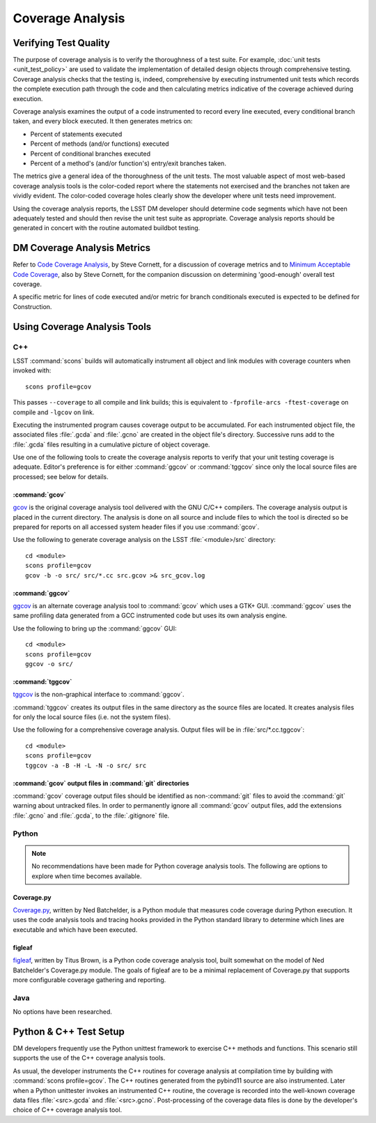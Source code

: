 #################
Coverage Analysis
#################

Verifying Test Quality
======================

The purpose of coverage analysis is to verify the thoroughness of a test suite.
For example, :doc:`unit tests <unit_test_policy>` are used to validate the
implementation of detailed design objects through comprehensive testing.
Coverage analysis checks that the testing is, indeed, comprehensive by
executing instrumented unit tests which records the complete execution path
through the code and then calculating metrics indicative of the coverage
achieved during execution.

Coverage analysis examines the output of a code instrumented to record every
line executed, every conditional branch taken, and every block executed. It
then generates metrics on:

- Percent of statements executed
- Percent of methods (and/or functions) executed
- Percent of conditional branches executed
- Percent of a method's (and/or function's) entry/exit branches taken.

The metrics give a general idea of the thoroughness of the unit tests. The
most valuable aspect of most web-based coverage analysis tools is the
color-coded report where the statements not exercised and the branches not
taken are vividly evident. The color-coded coverage holes clearly show the
developer where unit tests need improvement.

Using the coverage analysis reports, the LSST DM developer should determine
code segments which have not been adequately tested and should then revise the
unit test suite as appropriate. Coverage analysis reports should be generated
in concert with the routine automated buildbot testing.

DM Coverage Analysis Metrics
============================

Refer to `Code Coverage Analysis`_, by Steve Cornett, for a discussion of
coverage metrics and to `Minimum Acceptable Code Coverage`_, also by Steve
Cornett, for the companion discussion on determining 'good-enough' overall test
coverage.

A specific metric for lines of code executed and/or metric for branch
conditionals executed is expected to be defined for Construction.

.. _Code Coverage Analysis: http://www.bullseye.com/coverage.html
.. _Minimum Acceptable Code Coverage: http://www.bullseye.com/minimum.html

Using Coverage Analysis Tools
=============================

C++
---

LSST :command:`scons` builds will automatically instrument all object and link modules
with coverage counters when invoked with::

	scons profile=gcov

This passes ``--coverage`` to all compile and link builds; this is equivalent
to ``-fprofile-arcs -ftest-coverage`` on compile and ``-lgcov`` on link.

Executing the instrumented program causes coverage output to be accumulated.
For each instrumented object file, the associated files :file:`.gcda` and
:file:`.gcno` are created in the object file's directory. Successive runs add
to the :file:`.gcda` files resulting in a cumulative picture of object
coverage.

Use one of the following tools to create the coverage analysis reports to
verify that your unit testing coverage is adequate. Editor's preference is for
either :command:`ggcov` or :command:`tggcov` since only the local source files
are processed; see below for details.

:command:`gcov`
^^^^^^^^^^^^^^^

`gcov`_ is the original coverage analysis tool delivered with the GNU
C/C++ compilers. The coverage analysis output is placed in the current
directory. The analysis is done on all source and include files to which the
tool is directed so be prepared for reports on all accessed system header files
if you use :command:`gcov`.

Use the following to generate coverage analysis on the LSST
:file:`<module>/src` directory::

    cd <module>
    scons profile=gcov
    gcov -b -o src/ src/*.cc src.gcov >& src_gcov.log

.. _gcov: https://gcc.gnu.org/onlinedocs/gcc/Gcov.html

:command:`ggcov`
^^^^^^^^^^^^^^^^

`ggcov`_ is an alternate coverage analysis tool to :command:`gcov` which uses a
GTK+ GUI. :command:`ggcov` uses the same profiling data generated from a GCC instrumented
code but uses its own analysis engine.

Use the following to bring up the :command:`ggcov` GUI::

    cd <module>
    scons profile=gcov
    ggcov -o src/

.. _ggcov: http://ggcov.org/

:command:`tggcov`
^^^^^^^^^^^^^^^^^

`tggcov`_ is the non-graphical interface to :command:`ggcov`.

:command:`tggcov` creates its output files in the same directory as the source
files are located. It creates analysis files for only the local source files
(i.e. not the system files).

Use the following for a comprehensive coverage analysis. Output files will be
in :file:`src/*.cc.tggcov`::

    cd <module>
    scons profile=gcov
    tggcov -a -B -H -L -N -o src/ src

.. _tggcov: http://ggcov.org/

:command:`gcov` output files in :command:`git` directories
^^^^^^^^^^^^^^^^^^^^^^^^^^^^^^^^^^^^^^^^^^^^^^^^^^^^^^^^^^

:command:`gcov` coverage output files should be identified as
non-:command:`git` files to avoid the :command:`git` warning about untracked
files. In order to permanently ignore all :command:`gcov` output files, add
the extensions :file:`.gcno` and  :file:`.gcda`, to the :file:`.gitignore`
file.

Python
------

.. note::

   No recommendations have been made for Python coverage analysis tools. The
   following are options to explore when time becomes available.

Coverage.py
^^^^^^^^^^^

`Coverage.py`_, written by Ned Batchelder, is a Python module that measures
code coverage during Python execution. It uses the code analysis tools and
tracing hooks provided in the Python standard library to determine which lines
are executable and which have been executed.

.. _Coverage.py: http://coverage.readthedocs.org/

figleaf
^^^^^^^

`figleaf`_, written by Titus Brown, is a Python code coverage analysis tool,
built somewhat on the model of Ned Batchelder's Coverage.py module. The
goals of figleaf are to be a minimal replacement of Coverage.py that
supports more configurable coverage gathering and reporting.

.. _figleaf: http://darcs.idyll.org/~t/projects/figleaf/doc/

Java
----

No options have been researched.

Python & C++ Test Setup
=======================

DM developers frequently use the Python unittest framework to exercise C++
methods and functions. This scenario still supports the use of the C++
coverage analysis tools.

As usual, the developer instruments the C++ routines for coverage analysis at
compilation time by building with :command:`scons profile=gcov`. The C++
routines generated from the pybind11 source are also instrumented.
Later when a Python unittester invokes an instrumented C++ routine, the
coverage is recorded into the well-known coverage data files
:file:`<src>.gcda` and :file:`<src>.gcno`. Post-processing of the coverage
data files is done by the developer's choice of C++ coverage analysis tool.
